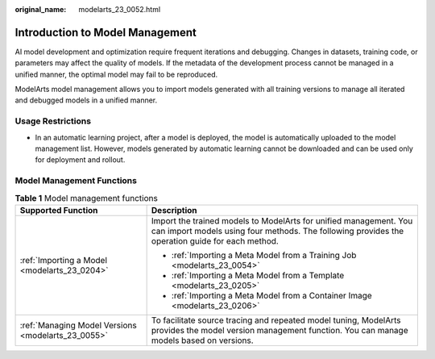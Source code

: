 :original_name: modelarts_23_0052.html

.. _modelarts_23_0052:

Introduction to Model Management
================================

AI model development and optimization require frequent iterations and debugging. Changes in datasets, training code, or parameters may affect the quality of models. If the metadata of the development process cannot be managed in a unified manner, the optimal model may fail to be reproduced.

ModelArts model management allows you to import models generated with all training versions to manage all iterated and debugged models in a unified manner.

Usage Restrictions
------------------

-  In an automatic learning project, after a model is deployed, the model is automatically uploaded to the model management list. However, models generated by automatic learning cannot be downloaded and can be used only for deployment and rollout.

Model Management Functions
--------------------------

.. table:: **Table 1** Model management functions

   +----------------------------------------------------+----------------------------------------------------------------------------------------------------------------------------------------------------------------------+
   | Supported Function                                 | Description                                                                                                                                                          |
   +====================================================+======================================================================================================================================================================+
   | :ref:`Importing a Model <modelarts_23_0204>`       | Import the trained models to ModelArts for unified management. You can import models using four methods. The following provides the operation guide for each method. |
   |                                                    |                                                                                                                                                                      |
   |                                                    | -  :ref:`Importing a Meta Model from a Training Job <modelarts_23_0054>`                                                                                             |
   |                                                    | -  :ref:`Importing a Meta Model from a Template <modelarts_23_0205>`                                                                                                 |
   |                                                    | -  :ref:`Importing a Meta Model from a Container Image <modelarts_23_0206>`                                                                                          |
   +----------------------------------------------------+----------------------------------------------------------------------------------------------------------------------------------------------------------------------+
   | :ref:`Managing Model Versions <modelarts_23_0055>` | To facilitate source tracing and repeated model tuning, ModelArts provides the model version management function. You can manage models based on versions.           |
   +----------------------------------------------------+----------------------------------------------------------------------------------------------------------------------------------------------------------------------+
